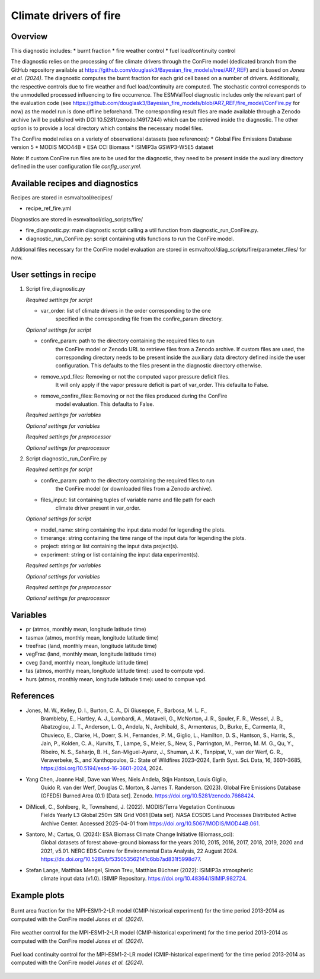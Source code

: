 .. _recipe_ref_fire:

Climate drivers of fire
=======================

Overview
--------

This diagnostic includes:
* burnt fraction
* fire weather control
* fuel load/continuity control

The diagnostic relies on the processing of fire climate drivers through the
ConFire model (dedicated branch from the GitHub repository available at
https://github.com/douglask3/Bayesian_fire_models/tree/AR7_REF) and is based on
`Jones et al. (2024)`. The diagnostic computes the burnt fraction for each grid
cell based on a number of drivers. Additionally, the respective controls due to
fire weather and fuel load/continuity are computed. The stochastic control
corresponds to the unmodelled processed influencing to fire occurrence.
The ESMValTool diagnostic includes only the relevant part of the evaluation code
(see https://github.com/douglask3/Bayesian_fire_models/blob/AR7_REF/fire_model/ConFire.py
for now) as the model run is done offline beforehand. The corresponding result
files are made available through a Zenodo archive (will be published with DOI
10.5281/zenodo.14917244) which can be retrieved inside the diagnostic.
The other option is to provide a local directory which contains the necessary model files.

The ConFire model relies on a variety of observational datasets (see references):
* Global Fire Emissions Database version 5
* MODIS MOD44B
* ESA CCI Biomass
* ISIMIP3a GSWP3-W5E5 dataset

Note: If custom ConFire run files are to be used for the diagnostic,
they need to be present inside the auxiliary directory defined in the
user configuration file `config_user.yml`.


Available recipes and diagnostics
---------------------------------

Recipes are stored in esmvaltool/recipes/

* recipe_ref_fire.yml

Diagnostics are stored in esmvaltool/diag_scripts/fire/

* fire_diagnostic.py: main diagnostic script calling a util function from diagnostic_run_ConFire.py.
* diagnostic_run_ConFire.py: script containing utils functions to run the ConFire model.

Additional files necessary for the ConFire model evaluation are stored in
esmvaltool/diag_scripts/fire/parameter_files/ for now.


User settings in recipe
-----------------------

#. Script fire_diagnostic.py

   *Required settings for script*

   * var_order: list of climate drivers in the order corresponding to the one
      specified in the corresponding file from the confire_param directory.

   *Optional settings for script*

   * confire_param: path to the directory containing the required files to run
      the ConFire model or Zenodo URL to retrieve files from a Zenodo archive.
      If custom files are used, the corresponding directory needs to be present
      inside the auxiliary data directory defined inside the user configuration.
      This defaults to the files present in the diagnostic directory otherwise.
   * remove_vpd_files: Removing or not the computed vapor pressure deficit files.
      It will only apply if the vapor pressure deficit is part of var_order.
      This defaulta to False.
   * remove_confire_files: Removing or not the files produced during the ConFire
      model evaluation.
      This defaulta to False.

   *Required settings for variables*

   *Optional settings for variables*

   *Required settings for preprocessor*

   *Optional settings for preprocessor*

#. Script diagnostic_run_ConFire.py

   *Required settings for script*

   * confire_param: path to the directory containing the required files to run
      the ConFire model (or downloaded files from a Zenodo archive).
   * files_input: list containing tuples of variable name and file path for each
      climate driver present in var_order.

   *Optional settings for script*

   * model_name: string containing the input data model for legending the plots.
   * timerange: string containing the time range of the input data for legending the plots.
   * project: string or list containing the input data project(s).
   * experiment: string or list containing the input data experiment(s).

   *Required settings for variables*

   *Optional settings for variables*

   *Required settings for preprocessor*

   *Optional settings for preprocessor*


Variables
---------

* pr (atmos, monthly mean, longitude latitude time)
* tasmax (atmos, monthly mean, longitude latitude time)
* treeFrac (land, monthly mean, longitude latitude time)
* vegFrac (land, monthly mean, longitude latitude time)
* cveg (land, monthly mean, longitude latitude time)
* tas (atmos, monthly mean, longitude latitude time): used to compute vpd.
* hurs (atmos, monthly mean, longitude latitude time): used to compue vpd.


References
----------

* Jones, M. W., Kelley, D. I., Burton, C. A., Di Giuseppe, F., Barbosa, M. L. F.,
   Brambleby, E., Hartley, A. J., Lombardi, A., Mataveli, G., McNorton, J. R.,
   Spuler, F. R., Wessel, J. B., Abatzoglou, J. T., Anderson, L. O., Andela, N.,
   Archibald, S., Armenteras, D., Burke, E., Carmenta, R., Chuvieco, E., Clarke, H.,
   Doerr, S. H., Fernandes, P. M., Giglio, L., Hamilton, D. S., Hantson, S.,
   Harris, S., Jain, P., Kolden, C. A., Kurvits, T., Lampe, S., Meier, S., New, S.,
   Parrington, M., Perron, M. M. G., Qu, Y., Ribeiro, N. S., Saharjo, B. H.,
   San-Miguel-Ayanz, J., Shuman, J. K., Tanpipat, V., van der Werf, G. R.,
   Veraverbeke, S., and Xanthopoulos, G.: State of Wildfires 2023–2024,
   Earth Syst. Sci. Data, 16, 3601–3685, https://doi.org/10.5194/essd-16-3601-2024, 2024.

* Yang Chen, Joanne Hall, Dave van Wees, Niels Andela, Stijn Hantson, Louis Giglio,
   Guido R. van der Werf, Douglas C. Morton, & James T. Randerson. (2023).
   Global Fire Emissions Database (GFED5) Burned Area (0.1) [Data set]. Zenodo.
   https://doi.org/10.5281/zenodo.7668424.

* DiMiceli, C., Sohlberg, R., Townshend, J. (2022). MODIS/Terra Vegetation Continuous
   Fields Yearly L3 Global 250m SIN Grid V061 [Data set]. NASA EOSDIS Land Processes
   Distributed Active Archive Center. Accessed 2025-04-01 from https://doi.org/10.5067/MODIS/MOD44B.061.

* Santoro, M.; Cartus, O. (2024): ESA Biomass Climate Change Initiative (Biomass_cci):
   Global datasets of forest above-ground biomass for the years 2010, 2015, 2016,
   2017, 2018, 2019, 2020 and 2021, v5.01. NERC EDS Centre for Environmental Data
   Analysis, 22 August 2024. https://dx.doi.org/10.5285/bf535053562141c6bb7ad831f5998d77.

* Stefan Lange, Matthias Mengel, Simon Treu, Matthias Büchner (2022): ISIMIP3a atmospheric
   climate input data (v1.0). ISIMIP Repository. https://doi.org/10.48364/ISIMIP.982724.


Example plots
-------------

.. _fig_ref_fire_burnt_area:
.. figure::  /recipes/figures/ref/burnt_fraction_MPI-ESM1-2-LR_historical_2013_2014.png
   :align:   center

   Burnt area fraction for the MPI-ESM1-2-LR model (CMIP-historical experiment)
   for the time period 2013-2014 as computed with the ConFire model `Jones et al. (2024)`.

.. _fig_ref_fire_fire_weather_control:
.. figure::  /recipes/figures/ref/fire_weather_control_MPI-ESM1-2-LR_historical_2013_2014.png
   :align:   center

   Fire weather control for the MPI-ESM1-2-LR model (CMIP-historical experiment)
   for the time period 2013-2014 as computed with the ConFire model `Jones et al. (2024)`.

.. _fig_ref_fire_fuel_load_continuity_control:
.. figure::  /recipes/figures/ref/fuel_load_continuity_control_MPI-ESM1-2-LR_historical_2013_2014.png
   :align:   center

   Fuel load continuity control for the MPI-ESM1-2-LR model (CMIP-historical experiment)
   for the time period 2013-2014 as computed with the ConFire model `Jones et al. (2024)`.
